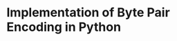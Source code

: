 

* Implementation of Byte Pair Encoding in Python
:PROPERTIES:
:CREATED:  [2025-03-07 Fri 13:45]
:ID:       026526c8-ff41-4fa0-9177-7e60360d5417
:END:
